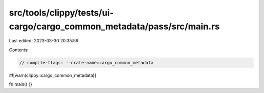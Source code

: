 src/tools/clippy/tests/ui-cargo/cargo_common_metadata/pass/src/main.rs
======================================================================

Last edited: 2023-03-30 20:35:59

Contents:

.. code-block:: rs

    // compile-flags: --crate-name=cargo_common_metadata
#![warn(clippy::cargo_common_metadata)]

fn main() {}


